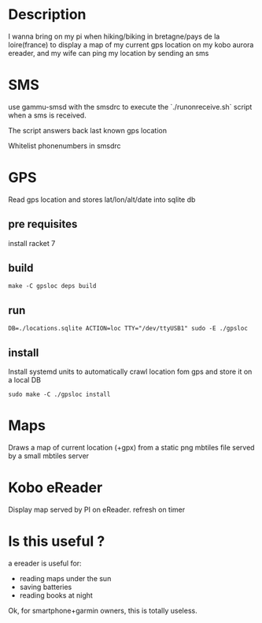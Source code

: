 
* Description

I wanna bring on my pi when hiking/biking in 
bretagne/pays de la loire(france) to display a map of my
current gps location on my kobo aurora ereader, 
and my wife can ping my location by sending an sms

* SMS

use gammu-smsd with the smsdrc to execute the `./runonreceive.sh` script
when a sms is received.

The script answers back last known gps location

Whitelist phonenumbers in smsdrc

* GPS

  Read gps location and stores lat/lon/alt/date into sqlite db

** pre requisites

install racket 7

** build
 #+BEGIN_SRC shell
 make -C gpsloc deps build
 #+END_SRC

** run
 #+BEGIN_SRC shell
DB=./locations.sqlite ACTION=loc TTY="/dev/ttyUSB1" sudo -E ./gpsloc
 #+END_SRC

** install 

Install systemd units to automatically crawl location fom gps and store it
on a local DB

 #+BEGIN_SRC shell
sudo make -C ./gpsloc install
 #+END_SRC



* Maps

Draws a map of current location (+gpx) from a static png mbtiles 
file served by a small mbtiles server

* Kobo eReader

Display map served by PI on eReader. refresh on timer

* Is this useful ? 

a ereader is useful for:

- reading maps under the sun
- saving batteries
- reading books at night

Ok, for smartphone+garmin owners, this is totally useless.

